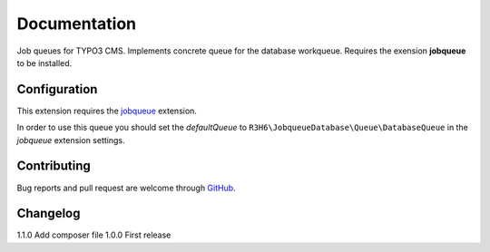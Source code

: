 ﻿.. ==================================================
.. FOR YOUR INFORMATION
.. --------------------------------------------------
.. -*- coding: utf-8 -*- with BOM.


.. _start:

=============
Documentation
=============

Job queues for TYPO3 CMS. Implements concrete queue for the database workqueue. Requires the exension **jobqueue** to be installed.


Configuration
-------------

This extension requires the `jobqueue <https://typo3.org/extensions/repository/view/jobqueue/>`_ extension.

In order to use this queue you should set the *defaultQueue* to ``R3H6\JobqueueDatabase\Queue\DatabaseQueue`` in the *jobqueue* extension settings.


Contributing
------------

Bug reports and pull request are welcome through `GitHub <https://github.com/r3h6/TYPO3.EXT.jobqueue_database/>`_.


Changelog
---------

1.1.0 Add composer file
1.0.0 First release